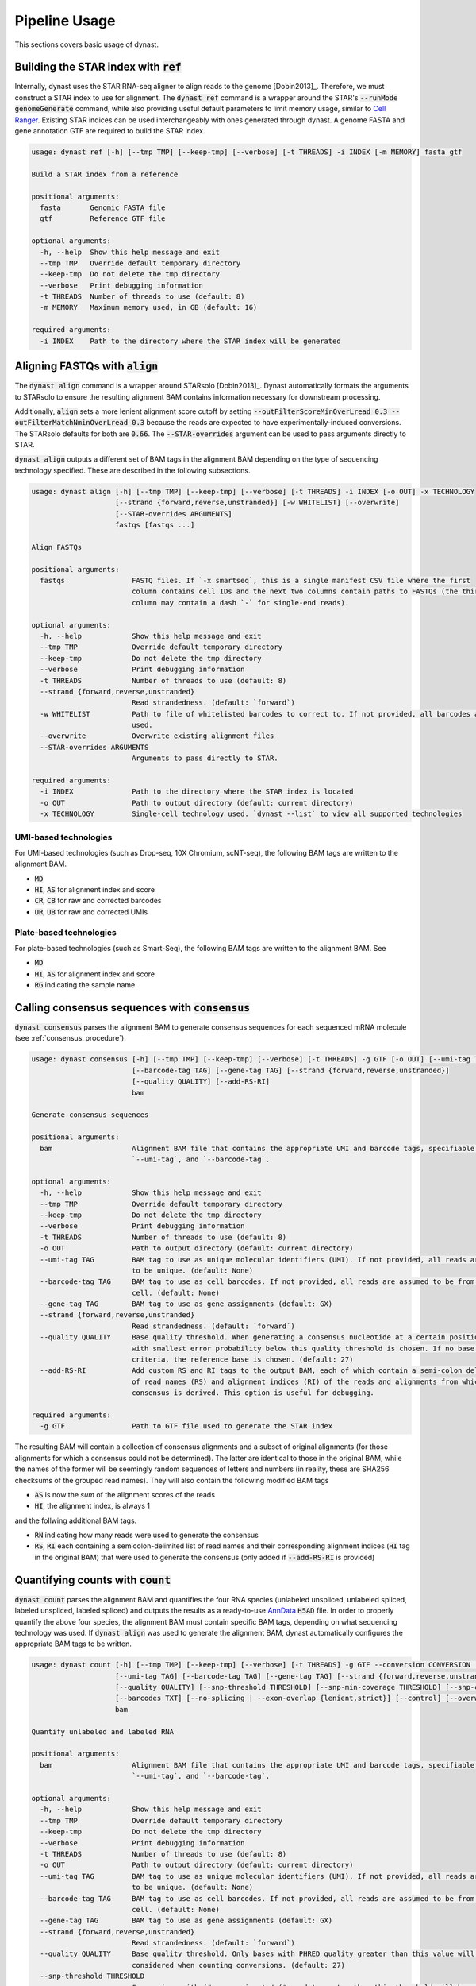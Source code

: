 .. _pipeline_usage:

Pipeline Usage
==============
This sections covers basic usage of dynast.

.. _ref:

Building the STAR index with :code:`ref`
^^^^^^^^^^^^^^^^^^^^^^^^^^^^^^^^^^^^^^^^
Internally, dynast uses the STAR RNA-seq aligner to align reads to the genome [Dobin2013]_. Therefore, we must construct a STAR index to use for alignment. The :code:`dynast ref` command is a wrapper around the STAR's :code:`--runMode genomeGenerate` command, while also providing useful default parameters to limit memory usage, similar to `Cell Ranger <https://support.10xgenomics.com/single-cell-gene-expression/software/pipelines/latest/what-is-cell-ranger>`_. Existing STAR indices can be used interchangeably with ones generated through dynast. A genome FASTA and gene annotation GTF are required to build the STAR index.

.. code-block:: text

    usage: dynast ref [-h] [--tmp TMP] [--keep-tmp] [--verbose] [-t THREADS] -i INDEX [-m MEMORY] fasta gtf

    Build a STAR index from a reference

    positional arguments:
      fasta       Genomic FASTA file
      gtf         Reference GTF file

    optional arguments:
      -h, --help  Show this help message and exit
      --tmp TMP   Override default temporary directory
      --keep-tmp  Do not delete the tmp directory
      --verbose   Print debugging information
      -t THREADS  Number of threads to use (default: 8)
      -m MEMORY   Maximum memory used, in GB (default: 16)

    required arguments:
      -i INDEX    Path to the directory where the STAR index will be generated


Aligning FASTQs with :code:`align`
^^^^^^^^^^^^^^^^^^^^^^^^^^^^^^^^^^
The :code:`dynast align` command is a wrapper around STARsolo [Dobin2013]_. Dynast automatically formats the arguments to STARsolo to ensure the resulting alignment BAM contains information necessary for downstream processing.

Additionally, :code:`align` sets a more lenient alignment score cutoff by setting :code:`--outFilterScoreMinOverLread 0.3 --outFilterMatchNminOverLread 0.3` because the reads are expected to have experimentally-induced conversions. The STARsolo defaults for both are :code:`0.66`. The :code:`--STAR-overrides` argument can be used to pass arguments directly to STAR.

:code:`dynast align` outputs a different set of BAM tags in the alignment BAM depending on the type of sequencing technology specified. These are described in the following subsections.

.. code-block:: text

    usage: dynast align [-h] [--tmp TMP] [--keep-tmp] [--verbose] [-t THREADS] -i INDEX [-o OUT] -x TECHNOLOGY
                        [--strand {forward,reverse,unstranded}] [-w WHITELIST] [--overwrite]
                        [--STAR-overrides ARGUMENTS]
                        fastqs [fastqs ...]

    Align FASTQs

    positional arguments:
      fastqs                FASTQ files. If `-x smartseq`, this is a single manifest CSV file where the first
                            column contains cell IDs and the next two columns contain paths to FASTQs (the third
                            column may contain a dash `-` for single-end reads).

    optional arguments:
      -h, --help            Show this help message and exit
      --tmp TMP             Override default temporary directory
      --keep-tmp            Do not delete the tmp directory
      --verbose             Print debugging information
      -t THREADS            Number of threads to use (default: 8)
      --strand {forward,reverse,unstranded}
                            Read strandedness. (default: `forward`)
      -w WHITELIST          Path to file of whitelisted barcodes to correct to. If not provided, all barcodes are
                            used.
      --overwrite           Overwrite existing alignment files
      --STAR-overrides ARGUMENTS
                            Arguments to pass directly to STAR.

    required arguments:
      -i INDEX              Path to the directory where the STAR index is located
      -o OUT                Path to output directory (default: current directory)
      -x TECHNOLOGY         Single-cell technology used. `dynast --list` to view all supported technologies

.. _umi_bam_tags:

UMI-based technologies
''''''''''''''''''''''
For UMI-based technologies (such as Drop-seq, 10X Chromium, scNT-seq), the following BAM tags are written to the alignment BAM.

* :code:`MD`
* :code:`HI`, :code:`AS` for alignment index and score
* :code:`CR`, :code:`CB` for raw and corrected barcodes
* :code:`UR`, :code:`UB` for raw and corrected UMIs

.. _plate_bam_tags:

Plate-based technologies
''''''''''''''''''''''''
For plate-based technologies (such as Smart-Seq), the following BAM tags are written to the alignment BAM. See

* :code:`MD`
* :code:`HI`, :code:`AS` for alignment index and score
* :code:`RG` indicating the sample name

Calling consensus sequences with :code:`consensus`
^^^^^^^^^^^^^^^^^^^^^^^^^^^^^^^^^^^^^^^^^^^^^^^^^^
:code:`dynast consensus` parses the alignment BAM to generate consensus sequences for each sequenced mRNA molecule (see :ref:`consensus_procedure`).

.. code-block:: text

    usage: dynast consensus [-h] [--tmp TMP] [--keep-tmp] [--verbose] [-t THREADS] -g GTF [-o OUT] [--umi-tag TAG]
                            [--barcode-tag TAG] [--gene-tag TAG] [--strand {forward,reverse,unstranded}]
                            [--quality QUALITY] [--add-RS-RI]
                            bam

    Generate consensus sequences

    positional arguments:
      bam                   Alignment BAM file that contains the appropriate UMI and barcode tags, specifiable with
                            `--umi-tag`, and `--barcode-tag`.

    optional arguments:
      -h, --help            Show this help message and exit
      --tmp TMP             Override default temporary directory
      --keep-tmp            Do not delete the tmp directory
      --verbose             Print debugging information
      -t THREADS            Number of threads to use (default: 8)
      -o OUT                Path to output directory (default: current directory)
      --umi-tag TAG         BAM tag to use as unique molecular identifiers (UMI). If not provided, all reads are assumed
                            to be unique. (default: None)
      --barcode-tag TAG     BAM tag to use as cell barcodes. If not provided, all reads are assumed to be from a single
                            cell. (default: None)
      --gene-tag TAG        BAM tag to use as gene assignments (default: GX)
      --strand {forward,reverse,unstranded}
                            Read strandedness. (default: `forward`)
      --quality QUALITY     Base quality threshold. When generating a consensus nucleotide at a certain position, the base
                            with smallest error probability below this quality threshold is chosen. If no base meets this
                            criteria, the reference base is chosen. (default: 27)
      --add-RS-RI           Add custom RS and RI tags to the output BAM, each of which contain a semi-colon delimited list
                            of read names (RS) and alignment indices (RI) of the reads and alignments from which the
                            consensus is derived. This option is useful for debugging.

    required arguments:
      -g GTF                Path to GTF file used to generate the STAR index

The resulting BAM will contain a collection of consensus alignments and a subset of original alignments (for those alignments for which a consensus could not be determined). The latter are identical to those in the original BAM, while the names of the former will be seemingly random sequences of letters and numbers (in reality, these are SHA256 checksums of the grouped read names). They will also contain the following modified BAM tags

* :code:`AS` is now the *sum* of the alignment scores of the reads
* :code:`HI`, the alignment index, is always 1

and the follwing additional BAM tags.

* :code:`RN` indicating how many reads were used to generate the consensus
* :code:`RS`, :code:`RI` each containing a semicolon-delimited list of read names and their corresponding alignment indices (:code:`HI` tag in the original BAM) that were used to generate the consensus (only added if :code:`--add-RS-RI` is provided)

Quantifying counts with :code:`count`
^^^^^^^^^^^^^^^^^^^^^^^^^^^^^^^^^^^^^
:code:`dynast count` parses the alignment BAM and quantifies the four RNA species (unlabeled unspliced, unlabeled spliced, labeled unspliced, labeled spliced) and outputs the results as a ready-to-use `AnnData <https://anndata.readthedocs.io/en/latest/>`_ :code:`H5AD` file. In order to properly quantify the above four species, the alignment BAM must contain specific BAM tags, depending on what sequencing technology was used. If :code:`dynast align` was used to generate the alignment BAM, dynast automatically configures the appropriate BAM tags to be written.

.. code-block:: text

    usage: dynast count [-h] [--tmp TMP] [--keep-tmp] [--verbose] [-t THREADS] -g GTF --conversion CONVERSION [-o OUT]
                        [--umi-tag TAG] [--barcode-tag TAG] [--gene-tag TAG] [--strand {forward,reverse,unstranded}]
                        [--quality QUALITY] [--snp-threshold THRESHOLD] [--snp-min-coverage THRESHOLD] [--snp-csv CSV]
                        [--barcodes TXT] [--no-splicing | --exon-overlap {lenient,strict}] [--control] [--overwrite]
                        bam

    Quantify unlabeled and labeled RNA

    positional arguments:
      bam                   Alignment BAM file that contains the appropriate UMI and barcode tags, specifiable with
                            `--umi-tag`, and `--barcode-tag`.

    optional arguments:
      -h, --help            Show this help message and exit
      --tmp TMP             Override default temporary directory
      --keep-tmp            Do not delete the tmp directory
      --verbose             Print debugging information
      -t THREADS            Number of threads to use (default: 8)
      -o OUT                Path to output directory (default: current directory)
      --umi-tag TAG         BAM tag to use as unique molecular identifiers (UMI). If not provided, all reads are assumed
                            to be unique. (default: None)
      --barcode-tag TAG     BAM tag to use as cell barcodes. If not provided, all reads are assumed to be from a single
                            cell. (default: None)
      --gene-tag TAG        BAM tag to use as gene assignments (default: GX)
      --strand {forward,reverse,unstranded}
                            Read strandedness. (default: `forward`)
      --quality QUALITY     Base quality threshold. Only bases with PHRED quality greater than this value will be
                            considered when counting conversions. (default: 27)
      --snp-threshold THRESHOLD
                            Conversions with (# conversions) / (# reads) greater than this threshold will be considered a
                            SNP and ignored. (default: no SNP detection)
      --snp-min-coverage THRESHOLD
                            For a conversion to be considered as a SNP, there must be at least this many reads mapping to
                            that region. (default: 1)
      --snp-csv CSV         CSV file of two columns: contig (i.e. chromosome) and genome position of known SNPs
      --barcodes TXT        Textfile containing filtered cell barcodes. Only these barcodes will be processed.
      --no-splicing, --transcriptome-only
                            Do not assign reads a splicing status (spliced, unspliced, ambiguous) and ignore reads that
                            are not assigned to the transcriptome.
      --exon-overlap {lenient,strict}
                            Algorithm to use to detect spliced reads (that overlap exons). May be `strict`, which assigns
                            reads as spliced if it only overlaps exons, or `lenient`, which assigns reads as spliced if it
                            does not overlap with any introns of at least one transcript. (default: lenient)
      --control             Indicate this is a control sample, which is used to detect SNPs.
      --overwrite           Overwrite existing files.

    required arguments:
      -g GTF                Path to GTF file used to generate the STAR index
      --conversion CONVERSION
                            The type of conversion(s) introduced at a single timepoint. Multiple conversions can be
                            specified with a comma-delimited list. For example, T>C and A>G is TC,AG. This option can be
                            specified multiple times (i.e. dual labeling), for each labeling timepoint.

.. _basic_arguments:

Basic arguments
'''''''''''''''
The :code:`--barcode-tag` and :code:`--umi-tag` arguments are used to specify what BAM tags should be used to differentiate cells (barcode) and RNA molecules (UMI). If the former is not specified, all BAM alignments are assumed to be from a single cell, and if the latter is not specified, all aligned reads are assumed to be unique (i.e. no read deduplication is performed). If :code:`align` was used to generate the alignment BAM, then :code:`--barcode-tag CB --umi-tag UB` is recommended for UMI-based technologies (see :ref:`umi_bam_tags`), and :code:`--barcode-tag RG` is recommended for Plate-based technologies (see :ref:`plate_bam_tags`).

The :code:`--strand` argument can be used to specify the read strand of the sequencing technology. Usually, the default (:code:`forward`) is appropriate, but this argument may be of use for other technologies.

The :code:`--conversion` argument is used to specify the type of conversion that is experimentally introduced as a two-character string. For instance, a T>C conversion is represented as :code:`TC`, which is the default. Multiple conversions can be specified as a comma-delimited list, and :code:`--conversion` may be specified multiple times to indicate multiple-indexing experiments. For example, for an experiment that introduced T>C mutations at timepoint 1 and A>G and C>G mutations at timepoint 2, the appropriate options would be :code:`--conversion TC --conversion AG,CG`.

.. _snps:

Detecting and filtering SNPs
''''''''''''''''''''''''''''
:code:`dynast count` has the ability to detect single-nucleotide polymorphisms (SNPs) by calculating the fraction of reads with a mutation at a certain genomic position. :code:`--snp-threshold` can be used to specify the proportion threshold greater than which a SNP will be called at that position. All conversions/mutations at the genomic positions with SNPs detected in this manner will be filtered out from further processing. In addition, a CSV file containing known SNP positions can be provided with the :code:`--snp-csv` argument. This argument accepts a CSV file containing two columns: contig (i.e. chromosome) and genomic position of known SNPs.

.. _estimate:

Estimating counts with :code:`estimate`
^^^^^^^^^^^^^^^^^^^^^^^^^^^^^^^^^^^^^^^
The fraction of labeled RNA is estimated with the :code:`dynast estimate` command. Whereas :code:`dynast count` produces naive UMI count matrices, :code:`dynast estimate` statistically models labeling dynamics to estimate the true fraction of labeled RNA (and then in turn uses this fraction to split the total UMI counts into unlabeled and labeled RNA). See :ref:`statistical_estimation` of a technical overview of this process. In this section, we will simply be describing the command-line usage of this command.

.. code-block:: text

    usage: dynast estimate [-h] [--tmp TMP] [--keep-tmp] [--verbose] [-t THREADS]
                           [--reads {total,transcriptome,spliced,unspliced}] [-o OUT] [--groups CSV]
                           [--ignore-groups-for-pi] [--genes TXT] [--cell-threshold COUNT] [--cell-gene-threshold COUNT]
                           [--downsample NUM] [--downsample-mode MODE] [--control] [--p-e P_E]
                           count_dirs [count_dirs ...]

    Estimate fraction of labeled RNA

    positional arguments:
      count_dirs            Path to directory that contains `dynast count` output. When multiple are provided, the
                            barcodes in each of the count directories are suffixed with `-i` where i is a 0-indexed
                            integer.

    optional arguments:
      -h, --help            Show this help message and exit
      --tmp TMP             Override default temporary directory
      --keep-tmp            Do not delete the tmp directory
      --verbose             Print debugging information
      -t THREADS            Number of threads to use (default: 8)
      --reads {total,transcriptome,spliced,unspliced}
                            Read groups to perform estimation on. This option can be used multiple times to estimate
                            multiple groups. (default: all possible reads groups)
      -o OUT                Path to output directory (default: current directory)
      --groups CSV          CSV containing cell (barcode) groups, where the first column is the barcode and the second is
                            the group name the cell belongs to. Cells will be combined per group for estimation of
                            parameters specified by `--groups-for`.
      --ignore-groups-for-pi
                            Ignore cell groupings when estimating the fraction of labeled RNA. This option only has an
                            effect when `--groups` is also specified.
      --genes TXT           Textfile containing list of genes to use. All other genes will be treated as if they do not
                            exist.
      --cell-threshold COUNT
                            A cell must have at least this many reads for correction. (default: 1000)
      --cell-gene-threshold COUNT
                            A cell-gene pair must have at least this many reads for correction. (default: 16)
      --downsample NUM      Downsample the number of reads (UMIs). If a decimal between 0 and 1 is given, then the number
                            is interpreted as the proportion of remaining reads. If an integer is given, the number is
                            interpreted as the absolute number of remaining reads.
      --downsample-mode MODE
                            Downsampling mode. Can be one of: `uniform`, `cell`, `group`. If `uniform`, all reads (UMIs)
                            are downsampled uniformly at random. If `cell`, only cells that have more reads than the
                            argument to `--downsample` are downsampled to exactly that number. If `group`, identical to
                            `cell` but per group specified by `--groups`.
      --control             Indicate this is a control sample, only the background mutation rate will be estimated.
      --p-e P_E             Textfile containing a single number, indicating the estimated background mutation rate

Estimation thresholds
'''''''''''''''''''''
The :code:`--cell-threshold` and :code:`--cell-gene-threshold` arguments control the minimum number of reads that a cell and cell-gene combination must have for accurate estimation. By default, these are :code:`1000` and :code:`16` respectively. Any cells with reads less than the former are excluded from estimation, and the same goes for any genes within a cell that has less reads than the latter. If :code:`--groups` is also provided, then these thresholds apply to each cell **group** instead of each cell individually. Internally, :code:`--cell-threshold` is used to filter cells before estimating the average conversion rate in labeled RNA (see :ref:`induced_rate_estimation`), and :code:`--cell-gene-threshold` is used to filter cell-gene combinations before estimating the fraction of new RNA (see :ref:`bayesian_inference`).

Estimation on a subset of RNA species
'''''''''''''''''''''''''''''''''''''
The :code:`--reads` argument controls which RNA species to run the estimation procedure on. By default, all possible RNA species, minus :code:`ambiguous` reads, are used. This argument can take on the following values: :code:`total`, :code:`transcriptome`, :code:`spliced`, :code:`unspliced` (see :ref:`read_groups`). The value of this argument specifies which group of unlabeled/labeled RNA counts will be estimated. For instance, :code:`--reads spliced` will run statistical estimation on unlabeled/labeled spliced reads. This option may be provided multiple times to run estimation on multiple groups. The procedure involves estimating the conversion rate of unlabeled and labeled RNA, and modeling the fraction of new RNA as a binomial mixture model (see :ref:`statistical_estimation`).

Grouping cells
''''''''''''''
Sometimes, grouping read counts across cells may provide better estimation results, especially in the case of droplet-based methods, which result in fewer reads per cell and gene compared to plate-based methods. The :code:`--groups` argument can be used to provide a CSV of two columns: the first containing the cell barcodes and the second containing group names that each cell belongs to. Estimation is then performed on a per-group basis by combining the read counts across all cells in each group. This strategy may be applied across different samples, simply by specifying multiple input directories. In this case, the number of group CSVs specified with :code:`--groups` must match the number of input directories. For example, when providing two input directories :code:`./input1` and :code:`./input2`, with the intention of grouping cells across these two samples, two group CSVs, :code:`groups1.csv` and :code:`groups2.csv` must be provided where the former are groups for barcodes in the first sample, and the latter are groups for barcodes in the second sample. The group names may be shared across samples. The output AnnData will still contain reads per cell.

Cell groupings provided this way may be ignored for estimation of the fraction of labeled RNA (see :ref:`bayesian_inference`) by providing the :code:`--ignore-groups-for-pi` flag. This flag may be used only in conjunction with :code:`--groups`, and when it is provided, estimation of the fraction of labeled RNA is performed per cell, while estimation of background and induced mutation rates are still done per group.

Downsampling
''''''''''''
Downsampling UMIs uniformly, per cell, or per cell group may be useful to significantly reduce runtime while troubleshooting pipeline parameters (or just to quickly get some preliminary results). Dynast can perform downsampling when the :code:`--downsample` argument is used. The value of this argument may either be an integer indicating the number of UMIs to retain or a proportion between 0 and 1 indicating the proportion of UMIs to retain. Additionally, the downsampling mode may be specified with the :code:`--downsample-mode` argument, which takes one of the following three parameters: :code:`uniform`, :code:`cell`, :code:`group`. :code:`uniform` is the default that downsamples UMIs uniformly at random. When :code:`cell` is provided, the value of :code:`--downsample` may only be an integer specifying the threshold to downsample cells to. Only cells with UMI counts greater than this value will be downsampled to exactly this value. :code:`group` works the same way, but for cell groups and may be used only in conjunction with :code:`--groups`.

Control samples
^^^^^^^^^^^^^^^
Control samples may be used to find common SNPs and directly estimate the conversion rate of unlabeled RNA (see :ref:`background_estimation`). Normally, the latter is estimating using the reads directly. However, it is possible to use a control sample (prepared in absence of the experimental introduction of conversions) to calculate this value directly. In addition, SNPs can be called in the control sample, and these called SNPs can be used when running the test sample(s) (see :ref:`snps` for SNP arguments). Note that SNP calling is done with :code:`dynast count`.

A typical workflow for a control sample is the following.

.. code-block:: text

    dynast count --control --snp-threshold 0.5 [...] -o control_count --conversion TC -g GTF.gtf CONTROL.bam
    dynast estimate --control -o control_estimate control_count

Where :code:`[...]` indicates the usual options that would be used for :code:`dynast count` if this were not control samples. See :ref:`basic_arguments` for these options.

The :code:`dynast count` command detects SNPs from the control sample and outputs them to the file :code:`snps.csv` in the output directory :code:`control_count`. The :code:`dynast estimate` calculates the background conversion rate of unlabeled RNA to the file :code:`p_e.csv` in the output directory :code:`control_estimate`. These files can then be used as input when running the test sample.

.. code-block:: text

    dynast count --snp-csv control_count/snps.csv -o test_count [...] INPUT.bam
    dynast estimate --p-e control_estimate/p_e.csv -o test_estimate test_count

The above set of commands runs quantification and estimation on the test sample using the SNPs detected from the control sample (:code:`control_count/snps.csv`) and the background conversion rate estimated from the control sample (:code:`control_estimate/p_e.csv`).

